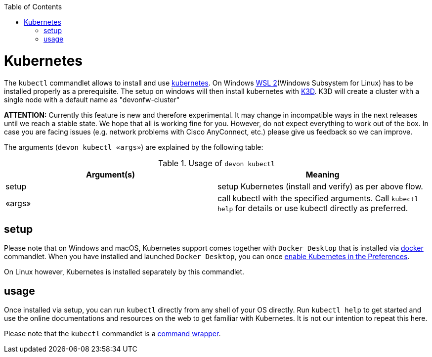 :toc:
toc::[]

= Kubernetes

The `kubectl` commandlet allows to install and use https://kubernetes.io/[kubernetes].
On Windows https://docs.microsoft.com/en-us/windows/wsl/install-win10[WSL 2](Windows Subsystem for Linux) has to be installed properly as a prerequisite.
The setup on windows will then install kubernetes with https://k3d.io[K3D]. K3D will create a cluster with a single node with a default name as "devonfw-cluster"

*ATTENTION:*
Currently this feature is new and therefore experimental.
It may change in incompatible ways in the next releases until we reach a stable state.
We hope that all is working fine for you.
However, do not expect everything to work out of the box.
In case you are facing issues (e.g. network problems with Cisco AnyConnect, etc.) please give us feedback so we can improve.

The arguments (`devon kubectl «args»`) are explained by the following table:

.Usage of `devon kubectl`
[options="header"]
|=======================
|*Argument(s)*             |*Meaning*
|setup                   |setup Kubernetes (install and verify) as per above flow.
|«args»                  |call kubectl with the specified arguments. Call `kubectl help` for details or use kubectl directly as preferred.
|=======================

== setup
Please note that on Windows and macOS, Kubernetes support comes together with `Docker Desktop` that is installed via link:docker.asciidoc[docker] commandlet.
When you have installed and launched `Docker Desktop`, you can once https://docs.docker.com/desktop/kubernetes/#enable-kubernetes[enable Kubernetes in the Preferences].

On Linux however, Kubernetes is installed separately by this commandlet.

== usage
Once installed via setup, you can run `kubectl` directly from any shell of your OS directly.
Run `kubectl help` to get started and use the online documentations and resources on the web to get familiar with Kubernetes.
It is not our intention to repeat this here.

Please note that the `kubectl` commandlet is a link:cli.asciidoc#command-wrapper[command wrapper].

